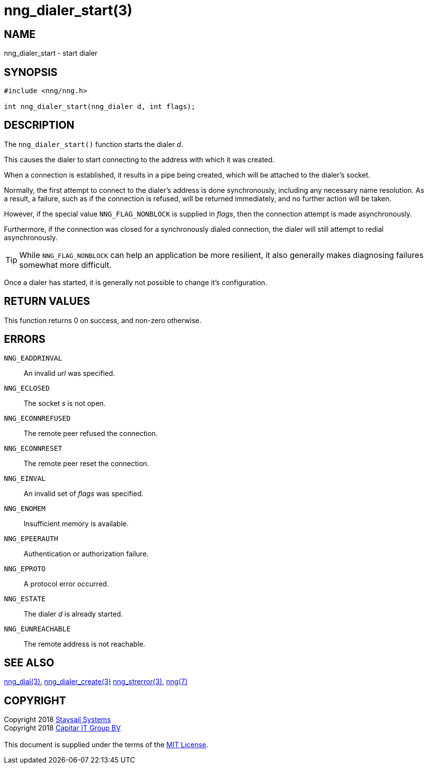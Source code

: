 = nng_dialer_start(3)
:copyright: Copyright 2018 mailto:info@staysail.tech[Staysail Systems, Inc.] + \
            Copyright 2018 mailto:info@capitar.com[Capitar IT Group BV] + \
            {blank} + \
            This document is supplied under the terms of the \
            https://opensource.org/licenses/MIT[MIT License].

== NAME

nng_dialer_start - start dialer

== SYNOPSIS

[source, c]
-----------
#include <nng/nng.h>

int nng_dialer_start(nng_dialer d, int flags);
-----------

== DESCRIPTION

The `nng_dialer_start()` function starts the dialer _d_.

This causes the dialer to start connecting to the address with which it was
created.

When a connection is established, it results in a pipe being created,
which will be attached to the dialer's socket.

Normally, the first attempt to connect to the dialer's address is done
synchronously, including any necessary name resolution.  As a result,
a failure, such as if the connection is refused, will be returned
immediately, and no further action will be taken. 

However, if the special value `NNG_FLAG_NONBLOCK` is
supplied in _flags_, then the connection attempt is made asynchronously.

Furthermore, if the connection was closed for a synchronously dialed
connection, the dialer will still attempt to redial asynchronously.

TIP: While `NNG_FLAG_NONBLOCK` can help an application be more resilient,
it also generally makes diagnosing failures somewhat more difficult.

Once a dialer has started, it is generally not possible to change
it's configuration.

== RETURN VALUES

This function returns 0 on success, and non-zero otherwise.

== ERRORS

`NNG_EADDRINVAL`:: An invalid _url_ was specified.
`NNG_ECLOSED`:: The socket _s_ is not open.
`NNG_ECONNREFUSED`:: The remote peer refused the connection.
`NNG_ECONNRESET`:: The remote peer reset the connection.
`NNG_EINVAL`:: An invalid set of _flags_ was specified.
`NNG_ENOMEM`:: Insufficient memory is available.
`NNG_EPEERAUTH`:: Authentication or authorization failure.
`NNG_EPROTO`:: A protocol error occurred.
`NNG_ESTATE`:: The dialer _d_ is already started.
`NNG_EUNREACHABLE`:: The remote address is not reachable.

== SEE ALSO

<<nng_dial#,nng_dial(3)>>,
<<nng_dialer_create#,nng_dialer_create(3)>>
<<nng_strerror#,nng_strerror(3)>>,
<<nng#,nng(7)>>

== COPYRIGHT

{copyright}
